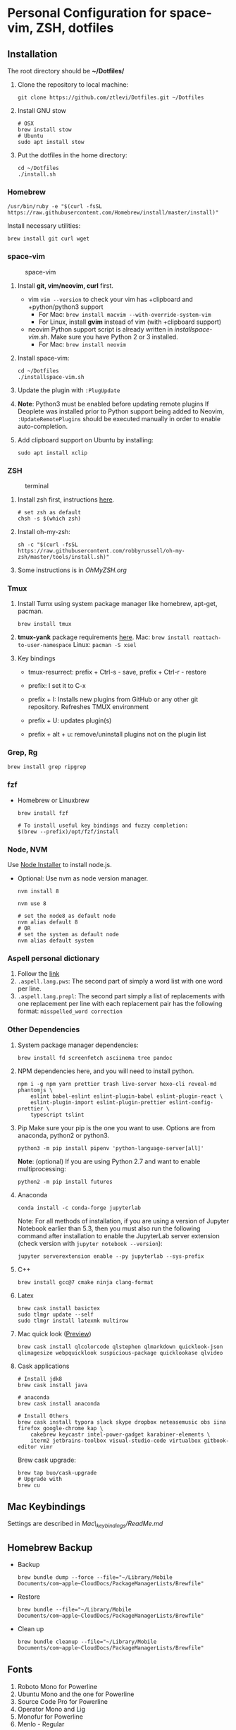 * Personal Configuration for space-vim, ZSH, dotfiles

** Installation

The root directory should be *~/Dotfiles/*

1. Clone the repository to local machine:
   #+BEGIN_SRC shell
git clone https://github.com/ztlevi/Dotfiles.git ~/Dotfiles
   #+END_SRC

2. Install GNU stow
   #+BEGIN_SRC shell
# OSX
brew install stow
# Ubuntu
sudo apt install stow
   #+END_SRC

3. Put the dotfiles in the home directory:
   #+BEGIN_SRC shell
cd ~/Dotfiles
./install.sh
   #+END_SRC

*** Homebrew
#+BEGIN_SRC shell
/usr/bin/ruby -e "$(curl -fsSL https://raw.githubusercontent.com/Homebrew/install/master/install)"
#+END_SRC

Install necessary utilities:
#+BEGIN_SRC shell
brew install git curl wget
#+END_SRC

*** space-vim
#+CAPTION: space-vim
#+ATTR_HTML: :alt space-vim :style width:100%
[[./screenshots/space-vim.jpg]]

1. Install *git, vim/neovim, curl* first.
   - vim
     ~vim --version~ to check your vim has +clipboard and +python/python3 support
     - For Mac: ~brew install macvim --with-override-system-vim~
     - For Linux, install *gvim* instead of vim (with +clipboard support)
   - neovim
     Python support script is already written in /installspace-vim.sh/. Make sure you have Python 2 or 3 installed.
     - For Mac: ~brew install neovim~

2. Install space-vim:
   #+BEGIN_SRC shell
cd ~/Dotfiles
./installspace-vim.sh
   #+END_SRC
3. Update the plugin with =:PlugUpdate=
4. *Note*: Python3 must be enabled before updating remote plugins
   If Deoplete was installed prior to Python support being added to Neovim, ~:UpdateRemotePlugins~ should be executed manually in order to enable auto-completion.
5. Add clipboard support on Ubuntu by installing:
   #+BEGIN_SRC shell
sudo apt install xclip
   #+END_SRC

*** ZSH
#+CAPTION: terminal
#+ATTR_HTML: :alt terminal :style width:100%
[[./screenshots/terminal.jpg]]

1. Install zsh first, instructions [[https://github.com/robbyrussell/oh-my-zsh/wiki/Installing-ZSH][here]].
   #+BEGIN_SRC shell
# set zsh as default
chsh -s $(which zsh)
   #+END_SRC

2. Install oh-my-zsh:
   #+BEGIN_SRC shell
sh -c "$(curl -fsSL https://raw.githubusercontent.com/robbyrussell/oh-my-zsh/master/tools/install.sh)"
   #+END_SRC

3. Some instructions is in /OhMyZSH.org/

*** Tmux
1. Install Tumx using system package manager like homebrew, apt-get, pacman.

   #+BEGIN_SRC shell
brew install tmux
   #+END_SRC

2. *tmux-yank* package requirements [[https://github.com/tmux-plugins/tmux-yank][here]].
   Mac: ~brew install reattach-to-user-namespace~
   Linux: ~pacman -S xsel~

3. Key bindings
   - tmux-resurrect: prefix + Ctrl-s - save, prefix + Ctrl-r - restore

   - prefix: I set it to C-x

   - prefix + I: Installs new plugins from GitHub or any other git repository. Refreshes TMUX environment

   - prefix + U: updates plugin(s)

   - prefix + alt + u: remove/uninstall plugins not on the plugin list

*** Grep, Rg
#+BEGIN_SRC shell
brew install grep ripgrep
#+END_SRC

*** fzf
- Homebrew or Linuxbrew
  #+BEGIN_SRC shell
brew install fzf

# To install useful key bindings and fuzzy completion:
$(brew --prefix)/opt/fzf/install
  #+END_SRC

*** Node, NVM
Use [[https://nodejs.org/en/download/][Node Installer]] to install node.js.

- Optional:
  Use nvm as node version manager.
  #+BEGIN_SRC shell
nvm install 8
  #+END_SRC

  #+BEGIN_SRC shell
nvm use 8

# set the node8 as default node
nvm alias default 8
# OR
# set the system as default node
nvm alias default system
  #+END_SRC

*** Aspell personal dictionary
1. Follow the [[http://aspell.net/man-html/Format-of-the-Personal-and-Replacement-Dictionaries.html#Format-of-the-Personal-and-Replacement-Dictionaries][link]]
2. ~.aspell.lang.pws~: The second part of simply a word list with one word per line.
3. ~.aspell.lang.prepl~: The second part simply a list of replacements with one replacement per line with each replacement pair has the following format: ~misspelled_word correction~

*** Other Dependencies
1. System package manager dependencies:
   #+BEGIN_SRC shell
brew install fd screenfetch asciinema tree pandoc
   #+END_SRC

2. NPM dependencies here, and you will need to install python.
   #+BEGIN_SRC shell
npm i -g npm yarn prettier trash live-server hexo-cli reveal-md phantomjs \
    eslint babel-eslint eslint-plugin-babel eslint-plugin-react \
    eslint-plugin-import eslint-plugin-prettier eslint-config-prettier \
    typescript tslint
   #+END_SRC

3. Pip
   Make sure your pip is the one you want to use. Options are from anaconda, python2 or python3.
   #+BEGIN_SRC shell
python3 -m pip install pipenv 'python-language-server[all]'
   #+END_SRC

   *Note*: (optional) If you are using Python 2.7 and want to enable multiprocessing:
   #+BEGIN_SRC shell
python2 -m pip install futures
   #+END_SRC

4. Anaconda
   #+BEGIN_SRC shell
conda install -c conda-forge jupyterlab
   #+END_SRC
   Note: For all methods of installation, if you are using a version of Jupyter Notebook earlier
   than 5.3, then you must also run the following command after installation to enable the
   JupyterLab server extension (check version with ~jupyter notebook --version~):

   #+BEGIN_SRC shell
jupyter serverextension enable --py jupyterlab --sys-prefix
   #+END_SRC

4. C++
   #+BEGIN_SRC shell
brew install gcc@7 cmake ninja clang-format
   #+END_SRC

5. Latex
   #+BEGIN_SRC shell
brew cask install basictex
sudo tlmgr update --self
sudo tlmgr install latexmk multirow
   #+END_SRC

6. Mac quick look ([[https://github.com/sindresorhus/quick-look-plugins][Preview]])
   #+BEGIN_SRC shell
brew cask install qlcolorcode qlstephen qlmarkdown quicklook-json qlimagesize webpquicklook suspicious-package quicklookase qlvideo
   #+END_SRC

7. Cask applications
   #+BEGIN_SRC shell
# Install jdk8
brew cask install java

# anaconda
brew cask install anaconda

# Install Others
brew cask install typora slack skype dropbox neteasemusic obs iina firefox google-chrome kap \
    cakebrew keycastr intel-power-gadget karabiner-elements \
    iterm2 jetbrains-toolbox visual-studio-code virtualbox gitbook-editor vimr
   #+END_SRC

   Brew cask upgrade:
   #+BEGIN_SRC shell
brew tap buo/cask-upgrade
# Upgrade with
brew cu
   #+END_SRC
** Mac Keybindings

Settings are described in /Mac\_keybindings/ReadMe.md/

** Homebrew Backup
- Backup
  #+BEGIN_SRC shell
brew bundle dump --force --file="~/Library/Mobile Documents/com~apple~CloudDocs/PackageManagerLists/Brewfile"
  #+END_SRC

- Restore
  #+BEGIN_SRC shell
brew bundle --file="~/Library/Mobile Documents/com~apple~CloudDocs/PackageManagerLists/Brewfile"
  #+END_SRC

- Clean up
  #+BEGIN_SRC shell
brew bundle cleanup --file="~/Library/Mobile Documents/com~apple~CloudDocs/PackageManagerLists/Brewfile"
  #+END_SRC

** Fonts

1. Roboto Mono for Powerline
2. Ubuntu Mono and the one for Powerline
3. Source Code Pro for Powerline
4. Operator Mono and Lig
5. Monofur for Powerline
6. Menlo - Regular

** Notes

1. Xmodmap file is used for key tweak on linux.
2. NPM global packages' path is set to be ~/.npm-global
